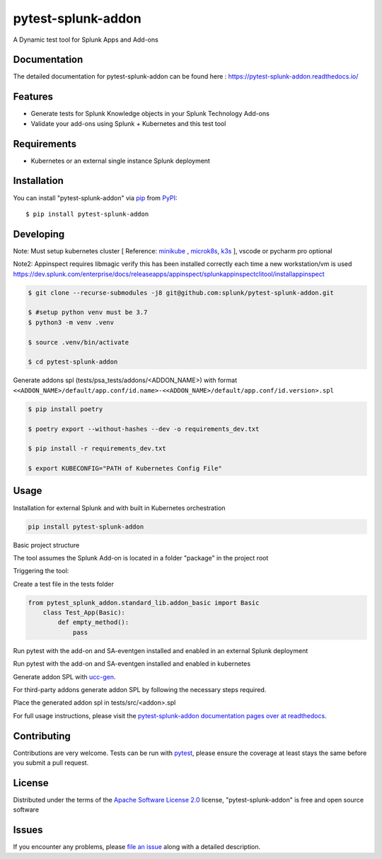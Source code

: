 ===================
pytest-splunk-addon
===================

.. image:: https://img.shields.io/pypi/v/pytest-splunk-addon.svg
    :target: https://pypi.org/project/pytest-splunk-addon
    :alt: PyPI version

.. image:: https://img.shields.io/pypi/pyversions/pytest-splunk-addon.svg
    :target: https://pypi.org/project/pytest-splunk-addon
    :alt: Python versions


A Dynamic test tool for Splunk Apps and Add-ons

Documentation
---------------
The detailed documentation for pytest-splunk-addon can be found here : `<https://pytest-splunk-addon.readthedocs.io/>`_

Features
--------

* Generate tests for Splunk Knowledge objects in your Splunk Technology Add-ons
* Validate your add-ons using Splunk + Kubernetes and this test tool


Requirements
------------

* Kubernetes or an external single instance Splunk deployment


Installation
------------

You can install "pytest-splunk-addon" via `pip`_ from `PyPI`_::

    $ pip install pytest-splunk-addon

Developing
------------

Note: Must setup kubernetes cluster [ Reference: `minikube`_ , `microk8s`_, `k3s`_ ], vscode or pycharm pro optional

Note2: Appinspect requires libmagic verify this has been installed correctly each time a new workstation/vm is used https://dev.splunk.com/enterprise/docs/releaseapps/appinspect/splunkappinspectclitool/installappinspect

.. code:: bash

    $ git clone --recurse-submodules -j8 git@github.com:splunk/pytest-splunk-addon.git

    $ #setup python venv must be 3.7    
    $ python3 -m venv .venv

    $ source .venv/bin/activate

    $ cd pytest-splunk-addon

Generate addons spl (tests/psa_tests/addons/<ADDON_NAME>) with format ``<<ADDON_NAME>/default/app.conf/id.name>-<<ADDON_NAME>/default/app.conf/id.version>.spl``

.. code:: bash

    $ pip install poetry

    $ poetry export --without-hashes --dev -o requirements_dev.txt

    $ pip install -r requirements_dev.txt

    $ export KUBECONFIG="PATH of Kubernetes Config File"


Usage
-----

Installation for external Splunk and with built in Kubernetes orchestration

.. code:: bash

    pip install pytest-splunk-addon


Basic project structure

The tool assumes the Splunk Add-on is located in a folder "package" in the project root

Triggering the tool: 

Create a test file in the tests folder

.. code:: python3

    from pytest_splunk_addon.standard_lib.addon_basic import Basic
        class Test_App(Basic):
            def empty_method():
                pass

Run pytest with the add-on and SA-eventgen installed and enabled in an external Splunk deployment

.. code::: python3

        pytest \
        --splunk-type=external \
        --splunk-host=splunk \
        --splunk-port=8089 \
        --splunk-password=Changed@11 \
        -v

Run pytest with the add-on and SA-eventgen installed and enabled in kubernetes

Generate addon SPL with `ucc-gen`_.

For third-party addons generate addon SPL by following the necessary steps required.

Place the generated addon spl in tests/src/<addon>.spl

.. code::: python3

        pytest \
        --splunk-type=kubernetes \
        -v

For full usage instructions, please visit the `pytest-splunk-addon documentation pages over at readthedocs`_.

Contributing
------------
Contributions are very welcome. Tests can be run with `pytest`_, please ensure
the coverage at least stays the same before you submit a pull request.

License
-------

Distributed under the terms of the `Apache Software License 2.0`_ license, "pytest-splunk-addon" is free and open source software


Issues
------

If you encounter any problems, please `file an issue`_ along with a detailed description.

.. _`pytest-splunk-addon documentation pages over at readthedocs`: https://pytest-splunk-addon.readthedocs.io/en/latest/
.. _`Apache Software License 2.0`: http://www.apache.org/licenses/LICENSE-2.0
.. _`file an issue`: https://github.com/splunk/pytest-splunk-addon/issues
.. _`pytest`: https://github.com/pytest-dev/pytest
.. _`pip`: https://pypi.org/project/pip/
.. _`PyPI`: https://pypi.org/project
.. _`minikube`: https://minikube.sigs.k8s.io/docs/start/
.. _`microk8s`: https://microk8s.io/
.. _`k3s`: https://k3s.io/
.. _`ucc-gen` : https://splunk.github.io/addonfactory-ucc-generator/